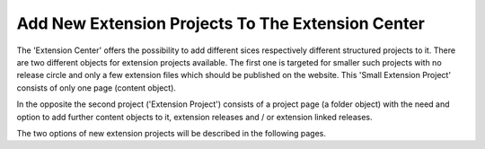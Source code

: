Add New Extension Projects To The Extension Center
##################################################

The 'Extension Center' offers the possibility to add different sices
respectively different structured projects to it. There are two different
objects for extension projects available. The first one is targeted for
smaller such projects with no release circle and only a few extension
files which should be published on the website. This 'Small Extension Project'
consists of only one page (content object).

In the opposite the second project ('Extension Project') consists of a
project page (a folder object) with the need and option to add further
content objects to it, extension releases and / or extension linked releases.

The two options of new extension projects will be described in the following
pages.
